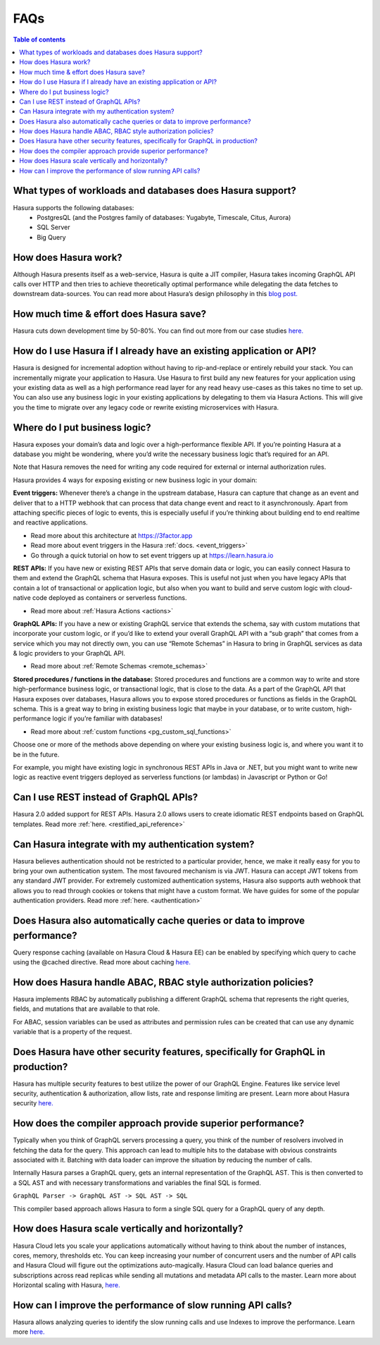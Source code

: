 .. meta::
    :description: Hasura FAQs
    :keywords: hasura, docs, FAQs

.. _faq:

FAQs
====

.. contents:: Table of contents
  :backlinks: none
  :depth: 1
  :local:

.. _faq_db:

What types of workloads and databases does Hasura support?
----------------------------------------------------------

Hasura supports the following databases:
    - PostgresQL (and the Postgres family of databases: Yugabyte, Timescale, Citus, Aurora)
    - SQL Server
    - Big Query

.. _faq_how_hasura_works:

How does Hasura work?
---------------------

Although Hasura presents itself as a web-service,
Hasura is quite a JIT compiler, Hasura takes incoming GraphQL API
calls over HTTP and then tries to achieve theoretically optimal performance
while delegating the data fetches to downstream data-sources. You can read
more about Hasura’s design philosophy in this `blog post. <https://hasura.io/blog/how-hasura-works/>`__

.. _faq_hasura_timesaving:

How much time & effort does Hasura save?
----------------------------------------

Hasura cuts down development time by 50-80%. You can find out more from
our case studies `here. <https://hasura.io/user-stories/>`__

.. _faq_hasura_existing_app_api:

How do I use Hasura if I already have an existing application or API?
---------------------------------------------------------------------

Hasura is designed for incremental adoption without having to
rip-and-replace or entirely rebuild your stack. You can incrementally
migrate your application to Hasura. Use Hasura to first build any new
features for your application using your existing data as well as a high
performance read layer for any read heavy use-cases as this takes no time
to set up. You can also use any business logic in your existing applications
by delegating to them via Hasura Actions. This will give you the time to
migrate over any legacy code or rewrite existing microservices with Hasura.

.. _faq_business_logic:

Where do I put business logic?
------------------------------

Hasura exposes your domain’s data and logic over a high-performance flexible API. If
you’re pointing Hasura at a database you might be wondering, where you’d write the
necessary business logic that’s required for an API.

Note that Hasura removes the need for writing any code required for external or internal
authorization rules.

Hasura provides 4 ways for exposing existing or new business logic in your domain:

**Event triggers:**
Whenever there’s a change in the upstream database, Hasura can
capture that change as an event and deliver that to a HTTP webhook that can process
that data change event and react to it asynchronously. Apart from attaching specific pieces
of logic to events, this is especially useful if you’re thinking about building end to end
realtime and reactive applications.

- Read more about this architecture at https://3factor.app
- Read more about event triggers in the Hasura :ref:`docs. <event_triggers>`
- Go through a quick tutorial on how to set event triggers up at https://learn.hasura.io

**REST APIs:**
If you have new or existing REST APIs that serve domain data or logic, you can easily connect
Hasura to them and extend the GraphQL schema that Hasura exposes. This is useful not just when
you have legacy APIs that contain a lot of transactional or application logic, but also when you
want to build and serve custom logic with cloud-native code deployed as containers or serverless
functions.

- Read more about :ref:`Hasura Actions <actions>`

**GraphQL APIs:**
If you have a new or existing GraphQL service that extends the schema, say with custom mutations
that incorporate your custom logic, or if you’d like to extend your overall GraphQL API with a
“sub graph” that comes from a service which you may not directly own, you can use “Remote Schemas”
in Hasura to bring in GraphQL services as data & logic providers to your GraphQL API.

- Read more about :ref:`Remote Schemas <remote_schemas>`

**Stored procedures / functions in the database:**
Stored procedures and functions are a common way to write and store high-performance business
logic, or transactional logic, that is close to the data. As a part of the GraphQL API that Hasura
exposes over databases, Hasura allows you to expose stored procedures or functions as fields in
the GraphQL schema. This is a great way to bring in existing business logic that maybe in your
database, or to write custom, high-performance logic if you’re familiar with databases!

- Read more about :ref:`custom functions <pg_custom_sql_functions>`

Choose one or more of the methods above depending on where your existing business logic is, and
where you want it to be in the future.

For example, you might have existing logic in synchronous REST APIs in Java or .NET, but you
might want to write new logic as reactive event triggers deployed as serverless functions (or
lambdas) in Javascript or Python or Go!

.. _faq_REST_api:

Can I use REST instead of GraphQL APIs?
---------------------------------------

Hasura 2.0 added support for REST APIs. Hasura 2.0 allows users to create idiomatic REST endpoints based on GraphQL templates. Read more :ref:`here. <restified_api_reference>`

.. _faq_hasura_auth:

Can Hasura integrate with my authentication system?
---------------------------------------------------

Hasura believes authentication should not be restricted to a particular provider, hence, we
make it really easy for you to bring your own authentication system. The most favoured
mechanism is via JWT. Hasura can accept JWT tokens from any standard JWT provider.
For extremely customized authentication systems, Hasura also supports auth webhook that
allows you to read through cookies or tokens that might have a custom format. We have guides
for some of the popular authentication providers.
Read more :ref:`here. <authentication>`

.. _faq_hasura_query_caching:

Does Hasura also automatically cache queries or data to improve performance?
----------------------------------------------------------------------------

Query response caching (available on Hasura Cloud & Hasura EE) can be enabled by
specifying which query to cache using the @cached directive. Read more about caching
`here. <https://hasura.io/learn/graphql/hasura-advanced/performance/1-caching/>`__

.. _faq_ABAC_RBAC:

How does Hasura handle ABAC, RBAC style authorization policies?
---------------------------------------------------------------

Hasura implements RBAC by automatically publishing a different
GraphQL schema that represents the right queries, fields, and
mutations that are available to that role.

For ABAC, session variables can be used as attributes and
permission rules can be created that can use any dynamic
variable that is a property of the request.

.. _faq_security:

Does Hasura have other security features, specifically for GraphQL in production?
---------------------------------------------------------------------------------

Hasura has multiple security features to best utilize the power of our GraphQL Engine.
Features like service level security, authentication & authorization, allow lists,
rate and response limiting are present. Learn more about Hasura security `here. <https://hasura.io/learn/graphql/hasura-advanced/security/>`__


.. _faq_compiler_performance:

How does the compiler approach provide superior performance?
------------------------------------------------------------

Typically when you think of GraphQL servers processing a query, you
think of the number of resolvers involved in fetching the data for
the query. This approach can lead to multiple hits to the database with
obvious constraints associated with it. Batching with data loader can
improve the situation by reducing the number of calls.

Internally Hasura parses a GraphQL query, gets an internal
representation of the GraphQL AST. This is then converted to a
SQL AST and with necessary transformations and variables the final
SQL is formed.

``GraphQL Parser -> GraphQL AST -> SQL AST -> SQL``

This compiler based approach allows Hasura to form a single SQL query for a GraphQL query of any depth.

.. _faq_scaling:

How does Hasura scale vertically and horizontally?
--------------------------------------------------

Hasura Cloud lets you scale your applications automatically without
having to think about the number of instances, cores, memory, thresholds
etc. You can keep increasing your number of concurrent users and the
number of API calls and Hasura Cloud will figure out the optimizations
auto-magically. Hasura Cloud can load balance queries and subscriptions
across read replicas while sending all mutations and metadata API calls
to the master. Learn more about Horizontal scaling with Hasura, `here. <https://hasura.io/learn/graphql/hasura-advanced/performance/2-horizontal-scaling/>`__

.. _faq_slow_api_perf:

How can I improve the performance of slow running API calls?
------------------------------------------------------------

Hasura allows analyzing queries to identify the slow running calls and use
Indexes to improve the performance. Learn more `here. <https://hasura.io/learn/graphql/hasura-advanced/performance/3-analyze-query-plans/>`__
